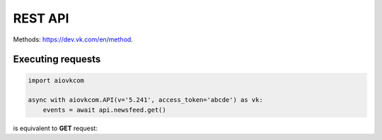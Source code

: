 REST API
========

Methods: https://dev.vk.com/en/method.

Executing requests
------------------

.. code-block:: python

    import aiovkcom

    async with aiovkcom.API(v='5.241', access_token='abcde') as vk:
        events = await api.newsfeed.get()

is equivalent to **GET** request:

.. code-blokc:: shell

    GET https://api.vk.com/method/newsfeed.get?access_token=abcde&v=5.241
